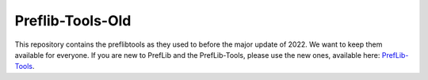 Preflib-Tools-Old
=================

This repository contains the preflibtools as they used to before the major update of 2022. We want to keep them available for everyone. If you are new to PrefLib and the PrefLib-Tools, please use the new ones, available here: `PrefLib-Tools <https://www.github.com/PrefLib/PrefLib-Tools>`_.